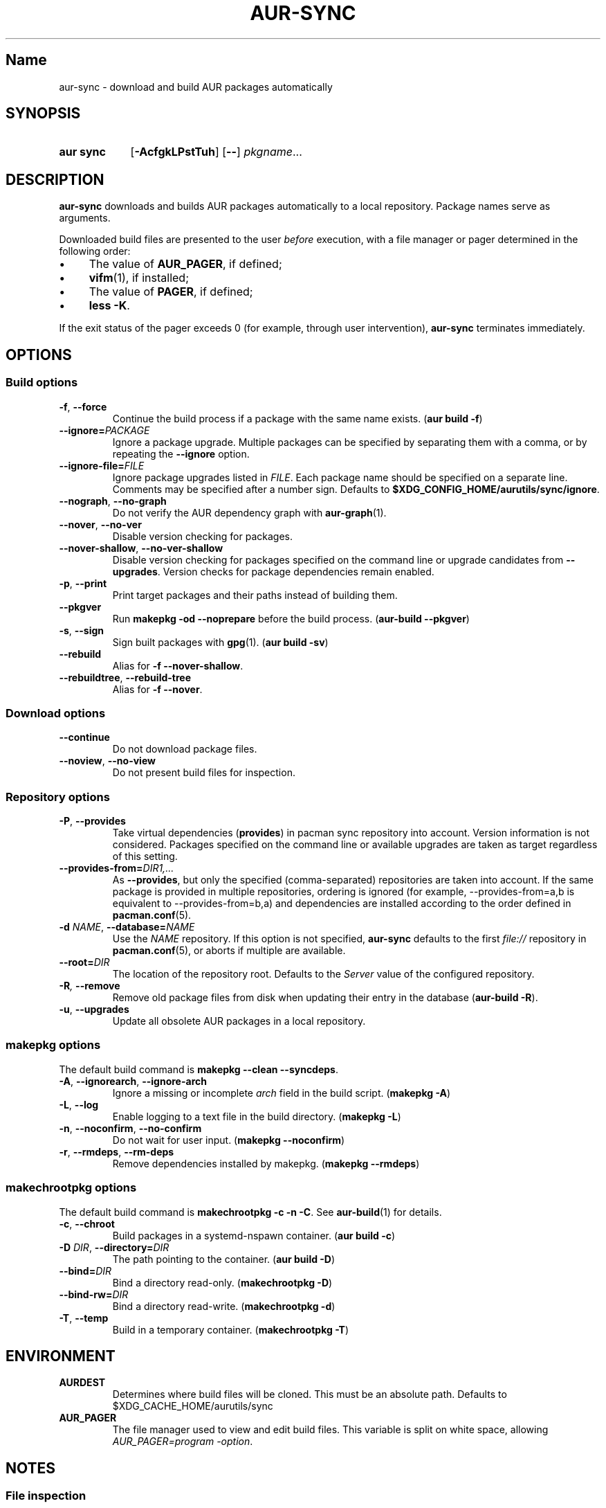 .TH AUR-SYNC 1 2019-01-24 AURUTILS
.SH Name
aur\-sync \- download and build AUR packages automatically
.
.SH SYNOPSIS
.SY "aur sync"
.OP \-AcfgkLPstTuh
.OP \-\-
.IR pkgname ...
.YS
.
.SH DESCRIPTION
.B aur\-sync
downloads and builds AUR packages automatically to a local
repository. Package names serve as arguments.
.PP
Downloaded build files are presented to the user
.I before
execution, with a file manager or pager determined in the following order:
.IP \(bu 4
The value of
.BR AUR_PAGER ", "
if defined;
.IP \(bu 4
.BR vifm "(1), "
if installed;
.IP \(bu 4
The value of
.BR PAGER ", "
if defined;
.IP \(bu 4
.BR "less \-K" .
.P
If the exit status of the pager exceeds 0 (for example, through user
intervention),
.B aur\-sync
terminates immediately.
.
.SH OPTIONS
.SS Build options
.TP
.BR \-f ", " \-\-force
Continue the build process if a package with the same name exists.
.RB ( "aur build \-f" )
.
.TP
.BI \-\-ignore= PACKAGE
Ignore a package upgrade. Multiple packages can be specified by
separating them with a comma, or by repeating the \fB\-\-ignore\fR option.
.
.TP
.BI \-\-ignore\-file= FILE
Ignore package upgrades listed in
.IR FILE .
Each package name should be specified on a separate line. Comments may
be specified after a number sign. Defaults to
.BR $XDG_CONFIG_HOME/aurutils/sync/ignore .
.
.TP
.BR \-\-nograph ", " \-\-no\-graph
Do not verify the AUR dependency graph with
.BR aur\-graph (1).
.
.TP
.BR \-\-nover ", " \-\-no\-ver
Disable version checking for packages.
.
.TP
.BR \-\-nover\-shallow ", " \-\-no\-ver\-shallow
Disable version checking for packages specified on the command line or
upgrade candidates from
.BR \-\-upgrades .
Version checks for package dependencies remain enabled.
.
.TP
.BR \-p ", " \-\-print
Print target packages and their paths instead of building them.
.
.TP
.BR \-\-pkgver
Run
.B "makepkg \-od \-\-noprepare"
before the build process.
.RB ( "aur\-build \-\-pkgver" )
.
.TP
.BR \-s ", " \-\-sign
Sign built packages with
.BR gpg (1).
(\fBaur build \-sv\fR)
.
.TP
.BR \-\-rebuild
Alias for
.BR "\-f \-\-nover\-shallow" .
.
.TP
.BR \-\-rebuildtree ", " \-\-rebuild\-tree
Alias for
.BR "\-f \-\-nover" .
.
.SS Download options
.TP
.B \-\-continue
Do not download package files.
.
.TP
.BR \-\-noview ", " \-\-no\-view
Do not present build files for inspection.
.
.SS Repository options
.TP
.BR \-P ", " \-\-provides
Take virtual dependencies
.RB ( provides )
in pacman sync repository into account. Version information is not
considered. Packages specified on the command line or available
upgrades are taken as target regardless of this setting.
.
.TP
.BI \-\-provides\-from= DIR1,...
As
.BR \-\-provides ,
but only the specified (comma-separated) repositories are taken into
account. If the same package is provided in multiple repositories,
ordering is ignored (for example, \-\-provides\-from=a,b is equivalent
to \-\-provides\-from=b,a) and dependencies are installed according to
the order defined in
.BR pacman.conf (5).
.
.
.TP
.BI \-d " NAME" "\fR,\fP \-\-database=" NAME
Use the
.I NAME
repository. If this option is not specified,
.B aur\-sync
defaults to the first
.I file://\fR
repository in
.BR pacman.conf (5),
or aborts if multiple are available.
.
.TP
.BI \-\-root= DIR
The location of the repository root. Defaults to the
.I Server
value of the configured repository.
.
.TP
.BI \-R ", " \-\-remove
Remove old package files from disk when updating their entry in the
database
.RB ( "aur\-build \-R" ).
.
.TP
.BR \-u ", " \-\-upgrades
Update all obsolete AUR packages in a local repository.
.
.SS makepkg options
The default build command is
.BR "makepkg \-\-clean \-\-syncdeps" .
.
.TP
.BR \-A ", " \-\-ignorearch ", " \-\-ignore\-arch
Ignore a missing or incomplete
.I arch
field in the build script. (\fBmakepkg \-A\fR)
.
.TP
.BR \-L ", " \-\-log
Enable logging to a text file in the build directory. (\fBmakepkg
\-L\fR)
.
.TP
.BR \-n ", " \-\-noconfirm ", " \-\-no\-confirm
Do not wait for user input. (\fBmakepkg \-\-noconfirm\fR)
.
.TP
.BR \-r ", " \-\-rmdeps ", " \-\-rm\-deps
Remove dependencies installed by makepkg. (\fBmakepkg \-\-rmdeps\fR)
.
.SS makechrootpkg options
The default build command is
.BR "makechrootpkg \-c \-n \-C" .
See
.BR aur\-build (1)
for details.
.
.TP
.BR \-c ", " \-\-chroot
Build packages in a systemd\-nspawn container. (\fBaur build \-c\fR)
.
.TP
.BI \-D " DIR" "\fR,\fP \-\-directory=" DIR
The path pointing to the container. (\fBaur build \-D\fR)
.
.TP
.BI \-\-bind= DIR
Bind a directory read-only. (\fBmakechrootpkg \-D\fR)
.
.TP
.BI \-\-bind\-rw= DIR
Bind a directory read-write. (\fBmakechrootpkg \-d\fR)
.
.TP
.BR \-T ", " \-\-temp
Build in a temporary container. (\fBmakechrootpkg \-T\fR)
.
.SH ENVIRONMENT
.TP
.B AURDEST
Determines where build files will be cloned. This must be an absolute path.
Defaults to $XDG_CACHE_HOME/aurutils/sync
.
.TP
.B AUR_PAGER
.RS
The file manager used to view and edit build files. This variable is
split on white space, allowing
.IR "AUR_PAGER=program \-option" .
.RE
.
.SH NOTES
.SS File inspection
.BR aur\-sync (1)
aborts on build failure, or other errors such as an interrupted file
review process by the user, in particular
.B :cq
in
.BR vifm (1),
or
.B "Ctrl+C"
in
.BR less (1).
.
.PP
To avoid downloading files again, the
.B \-\-continue
option may be used. This may be combined with
.BR aur\-depends (1)
to build dependency trees independently; see GitHub issue #350.
.
.SS Standard input
Targets may be taken from stdin using
.BR xargs (1).
For example:
.PP
.EX
    $ aur vercmp\-devel | xargs aur sync \-\-noconfirm
.EE
.PP
Note that command output interferes with input from the tty. The
.B \-\-noconfirm
option may be used to disable interaction, or output redirected to a
file:
.PP
.EX
    $ aur vercmp\-devel > new.txt
    $ xargs \-a new.txt aur sync
.EE
.
.SS File retrieval
When version checks are enabled (\fB\-\-no\-ver\fR is not specified),
build files are only retrieved if the remote (RPC) version is newer
than the version in a pacman database. Checks assume there are no
mismatches between
.B .SRCINFO
and
.B PKGBUILD
files.
.
.SS lib32
Architecture-specific depends (as introduced with pacman 4.2) are
merged with regular depends in RPC queries.
.B aur\-sync
works around this by stripping the
.I lib32\-
prefix from packages and removing
.I gcc\-multilib
if the i686 architecture is detected.
.
.SH SEE ALSO
.ad l
.nh
.BR aur (1),
.BR aur\-build (1),
.BR aur\-depends (1),
.BR aur\-fetch (1),
.BR aur\-graph (1),
.BR aur\-repo (1),
.BR aur\-repo\-filter (1),
.BR aur\-vercmp (1),
.BR jq (1),
.BR less (1),
.BR vifm (1)
.
.SH AUTHORS
.MT https://github.com/AladW
Alad Wenter
.ME
.
.\" vim: set textwidth=72:

